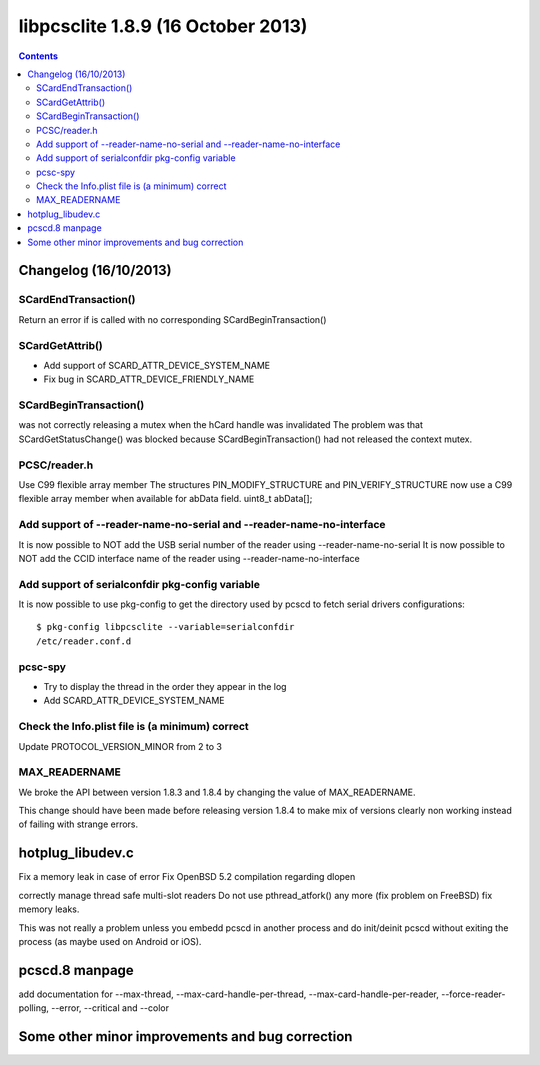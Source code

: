 ﻿
.. index::
   pair: libpcsclite ; version 1.8.9


.. _libpcsclite_1_8_9:

========================================
libpcsclite 1.8.9 (16 October 2013)
========================================

.. seealso::

   - http://ludovicrousseau.blogspot.fr/2013/10/new-version-of-pcsc-lite-189.html
   - https://alioth.debian.org/frs/?group_id=30105&release_id=1906#pcsclite-_1.8.9-title-content


.. contents::
   :depth: 3

Changelog (16/10/2013)
==========================


SCardEndTransaction()
---------------------

Return an error if is called with no corresponding  SCardBeginTransaction()


SCardGetAttrib()
-----------------

- Add support of SCARD_ATTR_DEVICE_SYSTEM_NAME
- Fix bug in SCARD_ATTR_DEVICE_FRIENDLY_NAME

SCardBeginTransaction() 
-----------------------

was not correctly releasing a mutex when the hCard handle was invalidated
The problem was that SCardGetStatusChange() was blocked because SCardBeginTransaction() 
had not released the context mutex.

PCSC/reader.h
---------------

Use C99 flexible array member
The structures PIN_MODIFY_STRUCTURE and PIN_VERIFY_STRUCTURE now use a C99 
flexible array member when available for abData field.
uint8_t abData[];

Add support of --reader-name-no-serial and --reader-name-no-interface
----------------------------------------------------------------------

It is now possible to NOT add the USB serial number of the reader using --reader-name-no-serial
It is now possible to NOT add the CCID interface name of the reader using --reader-name-no-interface


Add support of serialconfdir pkg-config variable
------------------------------------------------

It is now possible to use pkg-config to get the directory used by pcscd to fetch 
serial drivers configurations::

    $ pkg-config libpcsclite --variable=serialconfdir 
    /etc/reader.conf.d
    
    
pcsc-spy
---------

- Try to display the thread in the order they appear in the log
- Add SCARD_ATTR_DEVICE_SYSTEM_NAME


Check the Info.plist file is (a minimum) correct
-------------------------------------------------

Update PROTOCOL_VERSION_MINOR from 2 to 3


MAX_READERNAME
---------------

We broke the API between version 1.8.3 and 1.8.4 by changing the value of MAX_READERNAME. 

This change should have been made before releasing version 1.8.4 to make mix of 
versions clearly non working instead of failing with strange errors.


hotplug_libudev.c
==================

Fix a memory leak in case of error
Fix OpenBSD 5.2 compilation regarding dlopen

correctly manage thread safe multi-slot readers
Do not use pthread_atfork() any more (fix problem on FreeBSD)
fix memory leaks.

This was not really a problem unless you embedd pcscd in another process and 
do init/deinit pcscd without exiting the process (as maybe used on Android or iOS).

pcscd.8 manpage
===============

add documentation for 
--max-thread, --max-card-handle-per-thread, --max-card-handle-per-reader, 
--force-reader-polling, --error, --critical and --color


Some other minor improvements and bug correction
================================================








